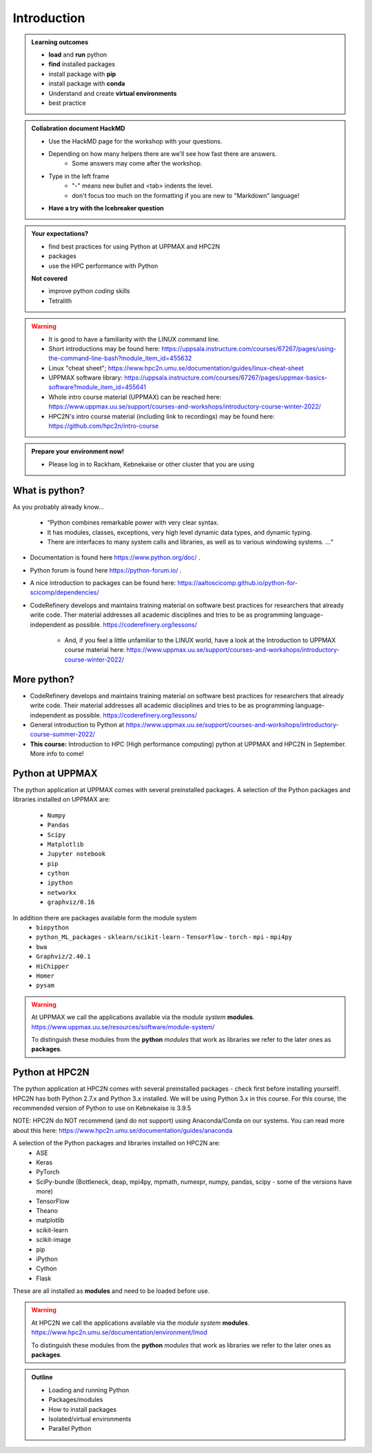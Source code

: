 Introduction
==============

.. admonition:: **Welcome!**


.. admonition:: **Learning outcomes**
   
    - **load** and **run** python
    - **find** installed packages
    - install package with **pip**
    - install package with **conda**
    - Understand and create **virtual environments**
    - best practice
    
.. admonition:: Collabration document HackMD

    - Use the HackMD page for the workshop with your questions.
    - Depending on how many helpers there are we'll see how fast there are answers. 
        - Some answers may come after the workshop.
 
    - Type in the left frame 
        - "-" means new bullet and <tab> indents the level.
        - don't focus too much on the formatting if you are new to "Markdown" language!
    - **Have a try with the Icebreaker question**

.. admonition:: **Your expectations?**
   
    - find best practices for using Python at UPPMAX and HPC2N
    - packages
    - use the HPC performance with Python

    
    **Not covered**
    
    - improve python *coding* skills 
    - Tetralith


.. warning::

    - It is good to have a familiarity with the LINUX command line. 
    - Short introductions may be found here: https://uppsala.instructure.com/courses/67267/pages/using-the-command-line-bash?module_item_id=455632
    - Linux "cheat sheet"; https://www.hpc2n.umu.se/documentation/guides/linux-cheat-sheet
    - UPPMAX software library: https://uppsala.instructure.com/courses/67267/pages/uppmax-basics-software?module_item_id=455641
    - Whole intro course material (UPPMAX) can be reached here: https://www.uppmax.uu.se/support/courses-and-workshops/introductory-course-winter-2022/
    - HPC2N's intro course material (including link to recordings) may be found here: https://github.com/hpc2n/intro-course

.. admonition:: Prepare your environment now!
  
   - Please log in to Rackham, Kebnekaise or other cluster that you are using 

    
.. tabs::

   .. tab:: UPPMAX

      - Rackham: ``ssh <user>@rackham.uppmax.uu.se`` 
      
      - Create a working directory where you can code along. We recommend creating it under the course project storage directory
   
         
      - Example. If your username is mrspock and you are at UPPMAX, this we recommend you create this folder: 
     
         /proj/nobackup/snic2022-22-641/mrspock/pythonUPPMAX

   .. tab:: HPC2N

      - Kebnekaise: ``<user>@kebnekaise.hpc2n.umu.se``     
      - Kebnekaise through ThinLinc, use: ``<user>@kebnekaise-tl.hpc2n.umu.se``
   
      - Create a working directory where you can code along. We recommend creating it under the course project storage directory
   
       - Example. If your username is bbrydsoe and you are at HPC2N, then we recommend you create this folder: 
     
         /proj/nobackup/snic2022-22-641/bbrydsoe/pythonHPC2N
         


What is python?
---------------

As you probably already know…
    
    - “Python combines remarkable power with very clear syntax.
    - It has modules, classes, exceptions, very high level dynamic data types, and dynamic typing. 
    - There are interfaces to many system calls and libraries, as well as to various windowing systems. …“

- Documentation is found here https://www.python.org/doc/ .
- Python forum is found here https://python-forum.io/ .
- A nice introduction to packages can be found here: https://aaltoscicomp.github.io/python-for-scicomp/dependencies/
- CodeRefinery develops and maintains training material on software best practices for researchers that already write code. Ther material addresses all academic disciplines and tries to be as programming language-independent as possible. https://coderefinery.org/lessons/
    
    - And, if you feel a little unfamiliar to the LINUX world, have a look at the Introduction to UPPMAX course material here: https://www.uppmax.uu.se/support/courses-and-workshops/introductory-course-winter-2022/
    
More python?
-----------

- CodeRefinery develops and maintains training material on software best practices for researchers that already write code. Their material addresses all academic disciplines and tries to be as programming language-independent as possible. https://coderefinery.org/lessons/
- General introduction to Python at https://www.uppmax.uu.se/support/courses-and-workshops/introductory-course-summer-2022/
- **This course:** Introduction to HPC (High performance computing) python at UPPMAX and HPC2N in September. More info to come!

.. tabs::

   .. tab:: UPPMAX
Python at UPPMAX
----------------

The python application at UPPMAX comes with several preinstalled packages.
A selection of the Python packages and libraries installed on UPPMAX are:
  - ``Numpy``
  - ``Pandas``
  - ``Scipy``
  - ``Matplotlib``
  - ``Jupyter notebook``
  - ``pip``
  - ``cython``
  - ``ipython``
  - ``networkx``
  - ``graphviz/0.16``
In addition there are packages available form the module system
  - ``biopython``
  - ``python_ML_packages``
    - ``sklearn/scikit-learn``
    - ``TensorFlow`` 
    - ``torch``
    - ``mpi``
    - ``mpi4py``
  - ``bwa``
  - ``Graphviz/2.40.1``
  - ``HiChipper``
  - ``Homer``
  - ``pysam``

.. questions:: 

    - What to do if you need other packages?
    - How does it work on Bianca without internet?
    - What if I have projects with different requirements in terms of python and packages versions?
    
.. objectives:: 

    We will:
    
    - guide through the python ecosystem on UPPMAX
    - look at the package handlers **pip** and **conda**
    - explain how to create isolated environment 

.. warning:: 
   At UPPMAX we call the applications available via the *module system* **modules**. 
   https://www.uppmax.uu.se/resources/software/module-system/ 
   
   To distinguish these modules from the **python** *modules* that work as libraries we refer to the later ones as **packages**.

 
Python at HPC2N
----------------

The python application at HPC2N comes with several preinstalled packages - check first before installing yourself!. HPC2N has both Python 2.7.x and Python 3.x installed. We will be using Python 3.x in this course.  For this course, the recommended version of Python to use on Kebnekaise is 3.9.5

NOTE:  HPC2N do NOT recommend (and do not support) using Anaconda/Conda on our systems. You can read more about this here: https://www.hpc2n.umu.se/documentation/guides/anaconda

A selection of the Python packages and libraries installed on HPC2N are:
   - ASE
   - Keras
   - PyTorch
   - SciPy-bundle (Bottleneck, deap, mpi4py, mpmath, numexpr, numpy, pandas, scipy - some of the versions have more)
   - TensorFlow
   - Theano
   - matplotlib
   - scikit-learn
   - scikit-image
   - pip
   - iPython
   - Cython
   - Flask

These are all installed as **modules** and need to be loaded before use. 

.. questions:: 

   - How do I find you which packages and versions are available?
   - What to do if you need other packages?
   - What if I need a graphical interface?
   - What if I have projects with different requirements in terms of python and packages versions?
    
.. objectives:: 

    We will:
    
    - teach you how to navigate the module system at HPC2N
    - show you how to find out which versions of Python and packages are installed
    - look at the package handler **pip** 
    - explain how to create and use virtual environments
    - show you how to run batch jobs 

.. warning:: 
   At HPC2N we call the applications available via the *module system* **modules**. 
   https://www.hpc2n.umu.se/documentation/environment/lmod
   
   To distinguish these modules from the **python** *modules* that work as libraries we refer to the later ones as **packages**.

.. admonition:: Outline

   - Loading and running Python
   - Packages/modules
   - How to install packages
   - Isolated/virtual environments
   - Parallel Python 
